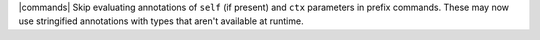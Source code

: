 |commands| Skip evaluating annotations of ``self`` (if present) and ``ctx`` parameters in prefix commands. These may now use stringified annotations with types that aren't available at runtime.